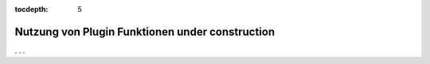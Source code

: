 
:tocdepth: 5

.. role:: redsup
.. role:: bluesup
.. role:: greensup
.. role:: blacksup


.. index:: Logiken; Plgin Funktionen

===========================================================
Nutzung von Plugin Funktionen :bluesup:`under construction`
===========================================================

. . .
